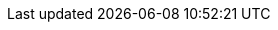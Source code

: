 :author: Dr. Gernot Starke
:email: gernot.starke@innoq.com
:date: {docdate}
:version: 0.0.1

:project: venom-example


// where are images located?
:imagesdir: ../images

:project-url: https://github.com/aim42/{project}

:project-issues: https://github.com/aim42/{project}/issues
:project-bugs: https://github.com/aim42/{project}/issues?q=is%3Aopen+is%3Aissue+label%3Abug

:arc42-url: http://github.com/arc42
:aim42-url: http://github.com/aim42
